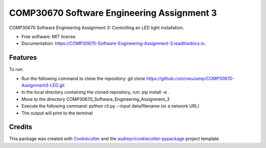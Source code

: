 ===========================================
COMP30670 Software Engineering Assignment 3
===========================================


.. image:: https://img.shields.io/pypi/v/COMP30670_Software_Engineering_Assignment_3.svg
        :target: https://pypi.python.org/pypi/COMP30670_Software_Engineering_Assignment_3

.. image:: https://img.shields.io/travis/neuJump/COMP30670_Software_Engineering_Assignment_3.svg
        :target: https://travis-ci.org/neuJump/COMP30670_Software_Engineering_Assignment_3

.. image:: https://readthedocs.org/projects/COMP30670-Software-Engineering-Assignment-3/badge/?version=latest
        :target: https://COMP30670-Software-Engineering-Assignment-3.readthedocs.io/en/latest/?badge=latest
        :alt: Documentation Status




COMP30670 Software Engineering Assignment 3: Controlling an LED light installation.


* Free software: MIT license
* Documentation: https://COMP30670-Software-Engineering-Assignment-3.readthedocs.io.


Features
--------

To run:

- Run the following command to clone the repository: git clone https://github.com/neuJump/COMP30670-Assignment3-LED.git
- In the local directory containing the cloned repository, run: pip install -e .
- Move to the directory COMP30670_Software_Engineering_Assignment_3
- Execute the following command: python cli.py --input data/filename (or a network URL)
- The output will print to the terminal

Credits
-------

This package was created with Cookiecutter_ and the `audreyr/cookiecutter-pypackage`_ project template.

.. _Cookiecutter: https://github.com/audreyr/cookiecutter
.. _`audreyr/cookiecutter-pypackage`: https://github.com/audreyr/cookiecutter-pypackage
